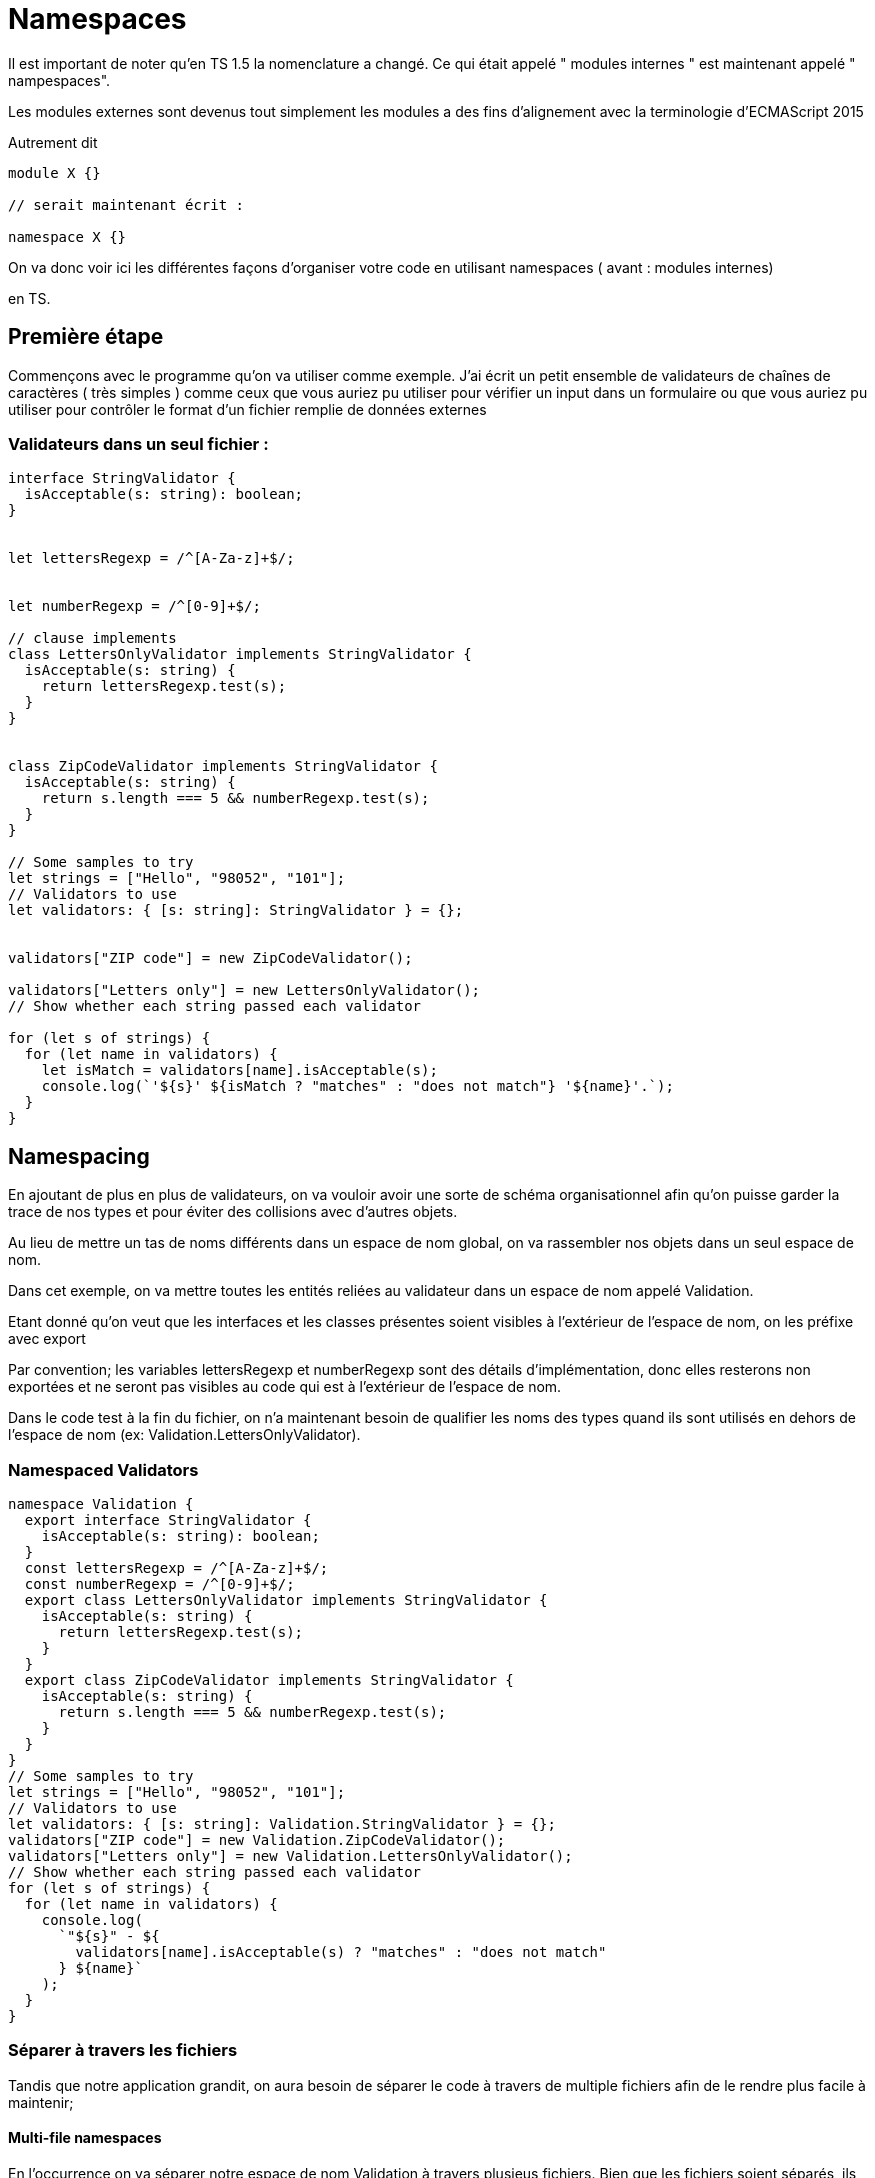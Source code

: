 = Namespaces


Il est important de noter qu'en TS 1.5  la nomenclature a changé. Ce qui était appelé " modules internes " est maintenant appelé " nampespaces". 

Les modules externes sont devenus tout simplement les modules a des fins d'alignement avec la terminologie d'ECMAScript 2015 

Autrement dit 

[source, javascript]
----
module X {}

// serait maintenant écrit :

namespace X {}
----


On va donc voir ici les différentes façons d'organiser votre code en utilisant namespaces ( avant : modules internes)
 
en TS.


== Première étape 


Commençons avec le programme qu'on va utiliser comme exemple. J'ai écrit un petit ensemble de validateurs de chaînes de caractères ( très simples ) comme ceux que vous auriez pu utiliser pour vérifier un input dans un formulaire ou que vous auriez pu utiliser pour contrôler le format d'un fichier remplie de données externes 



=== Validateurs dans un seul fichier :

[source, javascript]
----
interface StringValidator {
  isAcceptable(s: string): boolean;
}


let lettersRegexp = /^[A-Za-z]+$/;


let numberRegexp = /^[0-9]+$/;

// clause implements 
class LettersOnlyValidator implements StringValidator {
  isAcceptable(s: string) {
    return lettersRegexp.test(s);
  }
}


class ZipCodeValidator implements StringValidator {
  isAcceptable(s: string) {
    return s.length === 5 && numberRegexp.test(s);
  }
}

// Some samples to try
let strings = ["Hello", "98052", "101"];
// Validators to use
let validators: { [s: string]: StringValidator } = {};


validators["ZIP code"] = new ZipCodeValidator();

validators["Letters only"] = new LettersOnlyValidator();
// Show whether each string passed each validator

for (let s of strings) {
  for (let name in validators) {
    let isMatch = validators[name].isAcceptable(s);
    console.log(`'${s}' ${isMatch ? "matches" : "does not match"} '${name}'.`);
  }
}
----


== Namespacing


En ajoutant de plus en plus de validateurs, on va vouloir avoir une sorte de schéma organisationnel afin qu'on puisse garder la trace de nos types et pour éviter des collisions avec d'autres objets.

Au lieu de mettre un tas de noms différents dans un espace de nom global, on va rassembler nos objets dans un seul espace de nom.


Dans cet exemple, on va mettre toutes les entités reliées au validateur dans un espace de nom appelé Validation.

Etant donné qu'on veut que les interfaces et les classes présentes soient visibles à l'extérieur de l'espace de nom, on les préfixe avec export


Par convention; les variables lettersRegexp et numberRegexp sont des détails d'implémentation, donc elles resterons non exportées et ne seront pas visibles au code qui est à l'extérieur de l'espace de nom.


Dans le code test à la fin du fichier, on n'a maintenant besoin de qualifier les noms des types quand ils sont utilisés en dehors de l'espace de nom (ex: Validation.LettersOnlyValidator).



=== Namespaced Validators

[source, javascript]
----

namespace Validation {
  export interface StringValidator {
    isAcceptable(s: string): boolean;
  }
  const lettersRegexp = /^[A-Za-z]+$/;
  const numberRegexp = /^[0-9]+$/;
  export class LettersOnlyValidator implements StringValidator {
    isAcceptable(s: string) {
      return lettersRegexp.test(s);
    }
  }
  export class ZipCodeValidator implements StringValidator {
    isAcceptable(s: string) {
      return s.length === 5 && numberRegexp.test(s);
    }
  }
}
// Some samples to try
let strings = ["Hello", "98052", "101"];
// Validators to use
let validators: { [s: string]: Validation.StringValidator } = {};
validators["ZIP code"] = new Validation.ZipCodeValidator();
validators["Letters only"] = new Validation.LettersOnlyValidator();
// Show whether each string passed each validator
for (let s of strings) {
  for (let name in validators) {
    console.log(
      `"${s}" - ${
        validators[name].isAcceptable(s) ? "matches" : "does not match"
      } ${name}`
    );
  }
}
----

=== Séparer  à travers les fichiers


Tandis que notre application grandit, on aura besoin de séparer le code à travers de multiple fichiers afin de le rendre plus facile à maintenir;


==== Multi-file namespaces


En  l'occurrence on va séparer notre espace de nom Validation à travers plusieus fichiers. Bien que les fichiers soient séparés, ils peuvent chacun contribuer au même espace de nom et peuvent être consommés comme si ils étaient tous définis au même endroit. Vu qu'il y a des dépendances entre les fichiers, on va ajouter des tags de référence pour dire au compilateur quelles sont les relations qui existent entre les fichiers. 


[source, javascript]
----
//Validation.ts
namespace Validation {
  export interface StringValidator {
    isAcceptable(s: string): boolean;
  }
}
----

[source, javascript]
----
//LettersOnlyValidator.ts
/// <reference path="Validation.ts" />
namespace Validation {
  const lettersRegexp = /^[A-Za-z]+$/;
  export class LettersOnlyValidator implements StringValidator {
    isAcceptable(s: string) {
      return lettersRegexp.test(s);
    }
  }
}
----


[source, javascript]
----
//ZipCodeValidator.ts
/// <reference path="Validation.ts" />
namespace Validation {
  const numberRegexp = /^[0-9]+$/;
  export class ZipCodeValidator implements StringValidator {
    isAcceptable(s: string) {
      return s.length === 5 && numberRegexp.test(s);
    }
  }
}
----


[source, javascript]
----
Test.ts
/// <reference path="Validation.ts" />
/// <reference path="LettersOnlyValidator.ts" />
/// <reference path="ZipCodeValidator.ts" />
// Some samples to try
let strings = ["Hello", "98052", "101"];
// Validators to use
let validators: { [s: string]: Validation.StringValidator } = {};
validators["ZIP code"] = new Validation.ZipCodeValidator();
validators["Letters only"] = new Validation.LettersOnlyValidator();
// Show whether each string passed each validator
for (let s of strings) {
  for (let name in validators) {
    console.log(
      `"${s}" - ${
        validators[name].isAcceptable(s) ? "matches" : "does not match"
      } ${name}`
    );
  }
}
----


Once there are multiple files involved, we’ll need to make sure all of the compiled code gets loaded. There are two ways of doing this.

First, we can use concatenated output using the outFile option to compile all of the input files into a single JavaScript output file:

tsc --outFile sample.js Test.ts
The compiler will automatically order the output file based on the reference tags present in the files. You can also specify each file individually:

tsc --outFile sample.js Validation.ts LettersOnlyValidator.ts ZipCodeValidator.ts Test.ts
Alternatively, we can use per-file compilation (the default) to emit one JavaScript file for each input file. If multiple JS files get produced, we’ll need to use <script> tags on our webpage to load each emitted file in the appropriate order, for example:

[source, xml]
----
<!-- MyTestPage.html (excerpt)-->
<script src="Validation.js" type="text/javascript" />
<script src="LettersOnlyValidator.js" type="text/javascript" />
<script src="ZipCodeValidator.js" type="text/javascript" />
<script src="Test.js" type="text/javascript" />
----

=== Alias

Une autre façon de simplifier l'utilisation des espaces de nom est d'utiliser 
import q = x.y.z afin de créer des noms plus cours pour des objets souvent utilisés.

Il ne faut pas confondre cela avec la syntaxe  import x = require("name") utilisée pour charger des modules. Cette syntaxe crée simplement un alias pour un symbole spécifique. On peut utiliser ces sortes d'imports ( communément appelés alias ) pour tout sorte d'identifiant dont des objets crés depuis des imports modulaires; 



[source, typeScript]
----
namespace Shapes {
  export namespace Polygons {
    export class Triangle {}
    export class Square {}
  }
}
import polygons = Shapes.Polygons;


let sq = new polygons.Square(); // Same as 'new Shapes.Polygons.Square()'
----


Remarquez qu'on n'utilise pas le mot clé require. Au lieu de cela, on assigne directement via le nom qualifié du symbole. 


D'ailleurs, pour des valeurs, l'import est une référence distincte de celle du symbole originel, donc des changements apportés à une variable-alias n'auront aucun effet sur la variable originelle



=== Working with Other JavaScript Libraries

Afin de décrire la forme des bibliothèques qui ne sont pas écrites en TS, on doit déclarer l'API qui expose la bibliothèque.

Etant donné que la plupart des bibliothèques JS expose seulement quelques objects globaux (top-level) , les espaces de nom sont un bon moyen de les représenter.


On appelle les déclarations qui ne definissent pas une implémentation "ambiantes". Typiquement celles-ci sont définies dans des fichiers .d.ts. Si vous avez l'habitude de C et C ++ ces fichiers sont comme les fichiers .h. 


=== Ambient namespaces


La célèbre bibliothèque D3 définit ses fonctionalités dans un objet global appelé d3. Etant donné que cette bibliothèque est chargé à travers un tag script au lieu d'un chareur de module, sa déclaration utilises les espaces de npm pour définir sa forme. 

Pour que le compilateur TS puisse connaître sa forme, on a besoin d'une déclaration d'espace de nom ambiante. 


D3.d.ts (simplified excerpt)

[source, typeScript]
----
declare namespace D3 {
  export interface Selectors {
    select: {
      (selector: string): Selection;
      (element: EventTarget): Selection;
    };
  }
  export interface Event {
    x: number;
    y: number;
  }
  export interface Base extends Selectors {
    event: Event;
  }
}
declare var d3: D3.Base;
----